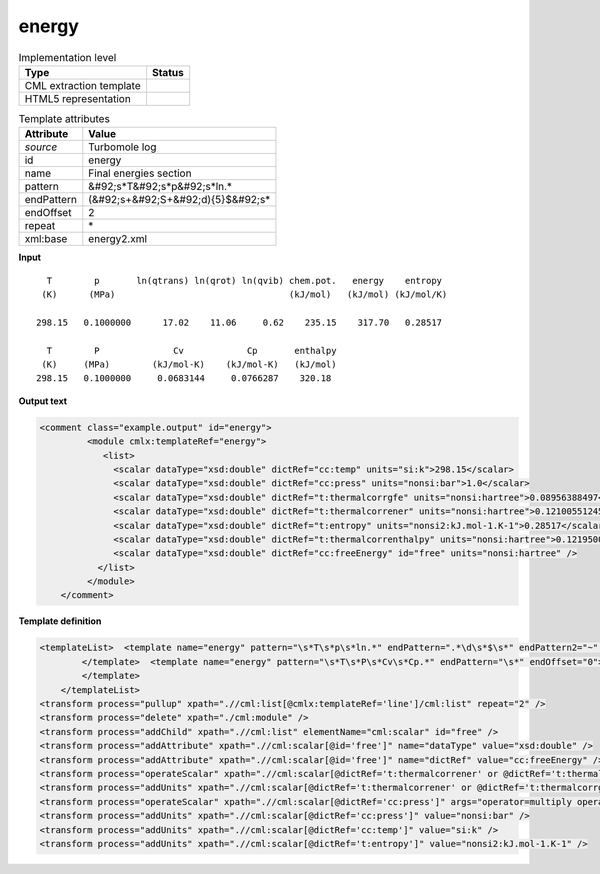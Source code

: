 .. _energy-d3e48950:

energy
======

.. table:: Implementation level

   +----------------------------------------------------------------------------------------------------------------------------+----------------------------------------------------------------------------------------------------------------------------+
   | Type                                                                                                                       | Status                                                                                                                     |
   +============================================================================================================================+============================================================================================================================+
   | CML extraction template                                                                                                    | |image1|                                                                                                                   |
   +----------------------------------------------------------------------------------------------------------------------------+----------------------------------------------------------------------------------------------------------------------------+
   | HTML5 representation                                                                                                       | |image2|                                                                                                                   |
   +----------------------------------------------------------------------------------------------------------------------------+----------------------------------------------------------------------------------------------------------------------------+

.. table:: Template attributes

   +----------------------------------------------------------------------------------------------------------------------------+----------------------------------------------------------------------------------------------------------------------------+
   | Attribute                                                                                                                  | Value                                                                                                                      |
   +============================================================================================================================+============================================================================================================================+
   | *source*                                                                                                                   | Turbomole log                                                                                                              |
   +----------------------------------------------------------------------------------------------------------------------------+----------------------------------------------------------------------------------------------------------------------------+
   | id                                                                                                                         | energy                                                                                                                     |
   +----------------------------------------------------------------------------------------------------------------------------+----------------------------------------------------------------------------------------------------------------------------+
   | name                                                                                                                       | Final energies section                                                                                                     |
   +----------------------------------------------------------------------------------------------------------------------------+----------------------------------------------------------------------------------------------------------------------------+
   | pattern                                                                                                                    | &#92;s*T&#92;s*p&#92;s*ln.\*                                                                                               |
   +----------------------------------------------------------------------------------------------------------------------------+----------------------------------------------------------------------------------------------------------------------------+
   | endPattern                                                                                                                 | (&#92;s+&#92;S+&#92;d){5}$&#92;s\*                                                                                         |
   +----------------------------------------------------------------------------------------------------------------------------+----------------------------------------------------------------------------------------------------------------------------+
   | endOffset                                                                                                                  | 2                                                                                                                          |
   +----------------------------------------------------------------------------------------------------------------------------+----------------------------------------------------------------------------------------------------------------------------+
   | repeat                                                                                                                     | \*                                                                                                                         |
   +----------------------------------------------------------------------------------------------------------------------------+----------------------------------------------------------------------------------------------------------------------------+
   | xml:base                                                                                                                   | energy2.xml                                                                                                                |
   +----------------------------------------------------------------------------------------------------------------------------+----------------------------------------------------------------------------------------------------------------------------+

.. container:: formalpara-title

   **Input**

::

      T        p       ln(qtrans) ln(qrot) ln(qvib) chem.pot.   energy    entropy
     (K)      (MPa)                                 (kJ/mol)   (kJ/mol) (kJ/mol/K)
    
    298.15   0.1000000      17.02    11.06     0.62    235.15    317.70   0.28517
    
      T        P              Cv            Cp       enthalpy
     (K)     (MPa)        (kJ/mol-K)    (kJ/mol-K)   (kJ/mol)
    298.15   0.1000000     0.0683144     0.0766287    320.18
       

.. container:: formalpara-title

   **Output text**

.. code:: xml

   <comment class="example.output" id="energy">
            <module cmlx:templateRef="energy">
               <list>
                 <scalar dataType="xsd:double" dictRef="cc:temp" units="si:k">298.15</scalar>
                 <scalar dataType="xsd:double" dictRef="cc:press" units="nonsi:bar">1.0</scalar>
                 <scalar dataType="xsd:double" dictRef="t:thermalcorrgfe" units="nonsi:hartree">0.08956388497</scalar>
                 <scalar dataType="xsd:double" dictRef="t:thermalcorrener" units="nonsi:hartree">0.12100551245999999</scalar>
                 <scalar dataType="xsd:double" dictRef="t:entropy" units="nonsi2:kJ.mol-1.K-1">0.28517</scalar>
                 <scalar dataType="xsd:double" dictRef="t:thermalcorrenthalpy" units="nonsi:hartree">0.12195009436399999</scalar>
                 <scalar dataType="xsd:double" dictRef="cc:freeEnergy" id="free" units="nonsi:hartree" />
              </list>
            </module>
       </comment>

.. container:: formalpara-title

   **Template definition**

.. code:: xml

   <templateList>  <template name="energy" pattern="\s*T\s*p\s*ln.*" endPattern=".*\d\s*$\s*" endPattern2="~" endOffset="1">    <record repeat="3" />    <record repeat="*" id="line">\s*{F,cc:temp}{F,cc:press}\s+\S+\s+\S+\s+\S+\s+{F,t:thermalcorrgfe}{F,t:thermalcorrener}{F,t:entropy}</record>         
           </template>  <template name="energy" pattern="\s*T\s*P\s*Cv\s*Cp.*" endPattern="\s*" endOffset="0">    <record repeat="2" />    <record repeat="*" id="other">\s*{F,cc:temp}{F,cc:press}\s+\S+\s+\S+\s+{F,t:thermalcorrenthalpy}</record>    <transform process="moveRelative" xpath=".//cml:scalar[@dictRef='t:thermalcorrenthalpy']" to="(ancestor::cml:module[@cmlx:templateRef='energy']//cml:list[@cmlx:templateRef='line']/cml:list[not(descendant::cml:scalar[@dictRef='t:thermalcorrenthalpy'])])[1]" />
           </template>
       </templateList>
   <transform process="pullup" xpath=".//cml:list[@cmlx:templateRef='line']/cml:list" repeat="2" />
   <transform process="delete" xpath="./cml:module" />
   <transform process="addChild" xpath=".//cml:list" elementName="cml:scalar" id="free" />
   <transform process="addAttribute" xpath=".//cml:scalar[@id='free']" name="dataType" value="xsd:double" />
   <transform process="addAttribute" xpath=".//cml:scalar[@id='free']" name="dictRef" value="cc:freeEnergy" />
   <transform process="operateScalar" xpath=".//cml:scalar[@dictRef='t:thermalcorrener' or @dictRef='t:thermalcorrgfe' or @dictRef='t:thermalcorrenthalpy']" args="operator=multiply operand=0.0003808798" />
   <transform process="addUnits" xpath=".//cml:scalar[@dictRef='t:thermalcorrener' or @dictRef='t:thermalcorrgfe' or @dictRef='cc:freeEnergy' or @dictRef='t:thermalcorrenthalpy']" value="nonsi:hartree" />
   <transform process="operateScalar" xpath=".//cml:scalar[@dictRef='cc:press']" args="operator=multiply operand=10.0" />
   <transform process="addUnits" xpath=".//cml:scalar[@dictRef='cc:press']" value="nonsi:bar" />
   <transform process="addUnits" xpath=".//cml:scalar[@dictRef='cc:temp']" value="si:k" />
   <transform process="addUnits" xpath=".//cml:scalar[@dictRef='t:entropy']" value="nonsi2:kJ.mol-1.K-1" />

.. |image1| image:: ../../imgs/Total.png
.. |image2| image:: ../../imgs/None.png
